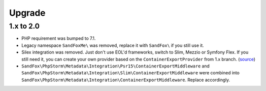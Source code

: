 Upgrade
#######

1.x to 2.0
==========

* PHP requirement was bumped to 7.1.
* Legacy namespace ``SandFoxMe\`` was removed, replace it with ``SandFox\`` if you still use it.
* Silex integration was removed.
  Just don't use EOL'd frameworks, switch to Slim, Mezzio or Symfony Flex.
  If you still need it, you can create your own provider based on the ``ContainerExportProvider`` from 1.x branch.
  (`source <https://gitlab.com/sandfox/phpstorm-metadata-export/-/blob/1.x/src/Integration/Silex/ContainerExportProvider.php>`__)
* ``SandFox\PhpStorm\Metadata\Integration\Psr15\ContainerExportMiddleware`` and
  ``SandFox\PhpStorm\Metadata\Integration\Slim\ContainerExportMiddleware`` were combined into
  ``SandFox\PhpStorm\Metadata\Integration\ContainerExportMiddleware``.
  Replace accordingly.
